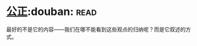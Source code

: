 * [[https://book.douban.com/subject/20366368/][公正]]:douban::read:
最好的不是它的内容——我们在哪不能看到这些观点的归纳呢？而是它叙述的方式。
